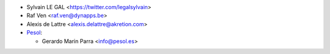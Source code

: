 * Sylvain LE GAL <https://twitter.com/legalsylvain>
* Raf Ven <raf.ven@dynapps.be>
* Alexis de Lattre <alexis.delattre@akretion.com>

* `Pesol <https://www.pesol.es>`__:

  * Gerardo Marin Parra <info@pesol.es>
